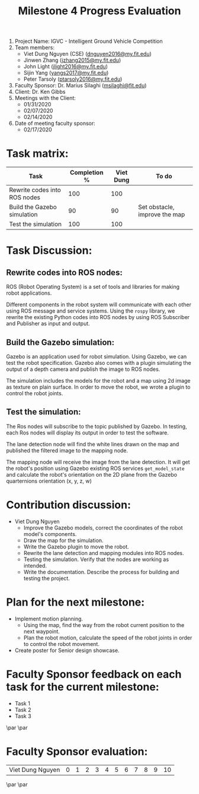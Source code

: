 #+TITLE: Milestone 4 Progress Evaluation

1. Project Name: IGVC - Intelligent Ground Vehicle Competition
2. Team members:
   - Viet Dung Nguyen (CSE) ([[mailto:dnguyen2016@my.fit.edu][dnguyen2016@my.fit.edu]])
   - Jinwen Zhang ([[mailto:jzhang2015@my.fit.edu][jzhang2015@my.fit.edu]])
   - John Light ([[mailto:jlight2016@my.fit.edu][jlight2016@my.fit.edu]])
   - Sijin Yang ([[mailto:yangs2017@my.fit.edu][yangs2017@my.fit.edu]])
   - Peter Tarsoly ([[mailto:ptarsoly2016@my.fit.edu][ptarsoly2016@my.fit.edu]])
3. Faculty Sponsor: Dr. Marius Silaghi ([[mailto:msilaghi@fit.edu][msilaghi@fit.edu]])
4. Client: Dr. Ken Gibbs
5. Meetings with the Client:
   - 01/31/2020
   - 02/07/2020
   - 02/14/2020
6. Date of meeting faculty sponsor:
   - 02/17/2020
* Task matrix:
#+LATEX: \small
| Task                         | Completion % | Viet Dung | To do                         |
|------------------------------+--------------+-----------+-------------------------------|
| Rewrite codes into ROS nodes |          100 |       100 |                               |
| Build the Gazebo simulation  |           90 |        90 | Set obstacle, improve the map |
| Test the simulation          |          100 |       100 |                               |
* Task Discussion:
** Rewrite codes into ROS nodes:
ROS (Robot Operating System) is a set of tools and libraries for making robot
applications.

Different components in the robot system will communicate with each other using
ROS message and service systems. Using the =rospy= library, we rewrite the
existing Python codes into ROS nodes by using ROS Subscriber and Publisher as
input and output.
#+ATTR_LATEX: :width 18cm
[[../../static/rosgraph.png]]
** Build the Gazebo simulation:
Gazebo is an application used for robot simulation. Using Gazebo, we can test
the robot specification. Gazebo also comes with a plugin simulating the output
of a depth camera and publish the image to ROS nodes.

The simulation includes the models for the robot and a map using 2d image as
texture on plain surface. In order to move the robot, we wrote a plugin to
control the robot joints.
** Test the simulation:
The Ros nodes will subscribe to the topic published by Gazebo. In testing, each
Ros nodes will display its output in order to test the software.

The lane detection node will find the white lines drawn on the map and published
the filtered image to the mapping node.

The mapping node will receive the image from the lane detection. It will get the
robot's position using Gazebo existing ROS services =get_model_state= and
calculate the robot's orientation on the 2D plane from the Gazebo quarternions
orientation (x, y, z, w)
#+ATTR_LATEX: :width 18cm
[[../../static/gazebo_simulation.png]]

* Contribution discussion:
- Viet Dung Nguyen
  + Improve the Gazebo models, correct the coordinates of the robot model's
    components.
  + Draw the map for the simulation.
  + Write the Gazebo plugin to move the robot.
  + Rewrite the lane detection and mapping modules into ROS nodes.
  + Testing the simulation. Verify that the nodes are working as intended.
  + Write the documentation. Describe the process for building and testing the
    project.
* Plan for the next milestone:
- Implement motion planning.
  - Using the map, find the way from the robot current position to the next
    waypoint.
  - Plan the robot motion, calculate the speed of the robot joints in order to
    control the robot movement.
- Create poster for Senior design showcase.
  \newpage
* Faculty Sponsor feedback on each task for the current milestone:
- Task 1
  \vspace{2.5cm}
- Task 2
  \vspace{2.5cm}
- Task 3
  \vspace{3.5cm}
\par\noindent\makebox[2.5in]{\hrulefill} \hfill\makebox[2.0in]{\hrulefill}
\par\noindent\makebox[2.5in][l]{Signature}      \hfill\makebox[2.0in][l]{Date}
\newpage
* Faculty Sponsor evaluation:
| Viet Dung Nguyen | 0 | 1 | 2 | 3 | 4 | 5 | 6 | 7 | 8 | 9 | 10 |

\vspace{1.5cm}
\par\noindent\makebox[2.5in]{\hrulefill} \hfill\makebox[2.0in]{\hrulefill}
\par\noindent\makebox[2.5in][l]{Signature}      \hfill\makebox[2.0in][l]{Date}
